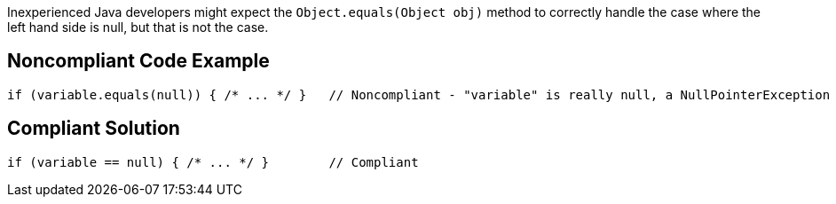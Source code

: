 Inexperienced Java developers might expect the ``++Object.equals(Object obj)++`` method to correctly handle the case where the left hand side is null, but that is not the case.


== Noncompliant Code Example

----
if (variable.equals(null)) { /* ... */ }   // Noncompliant - "variable" is really null, a NullPointerException is thrown
----


== Compliant Solution

----
if (variable == null) { /* ... */ }        // Compliant
----


